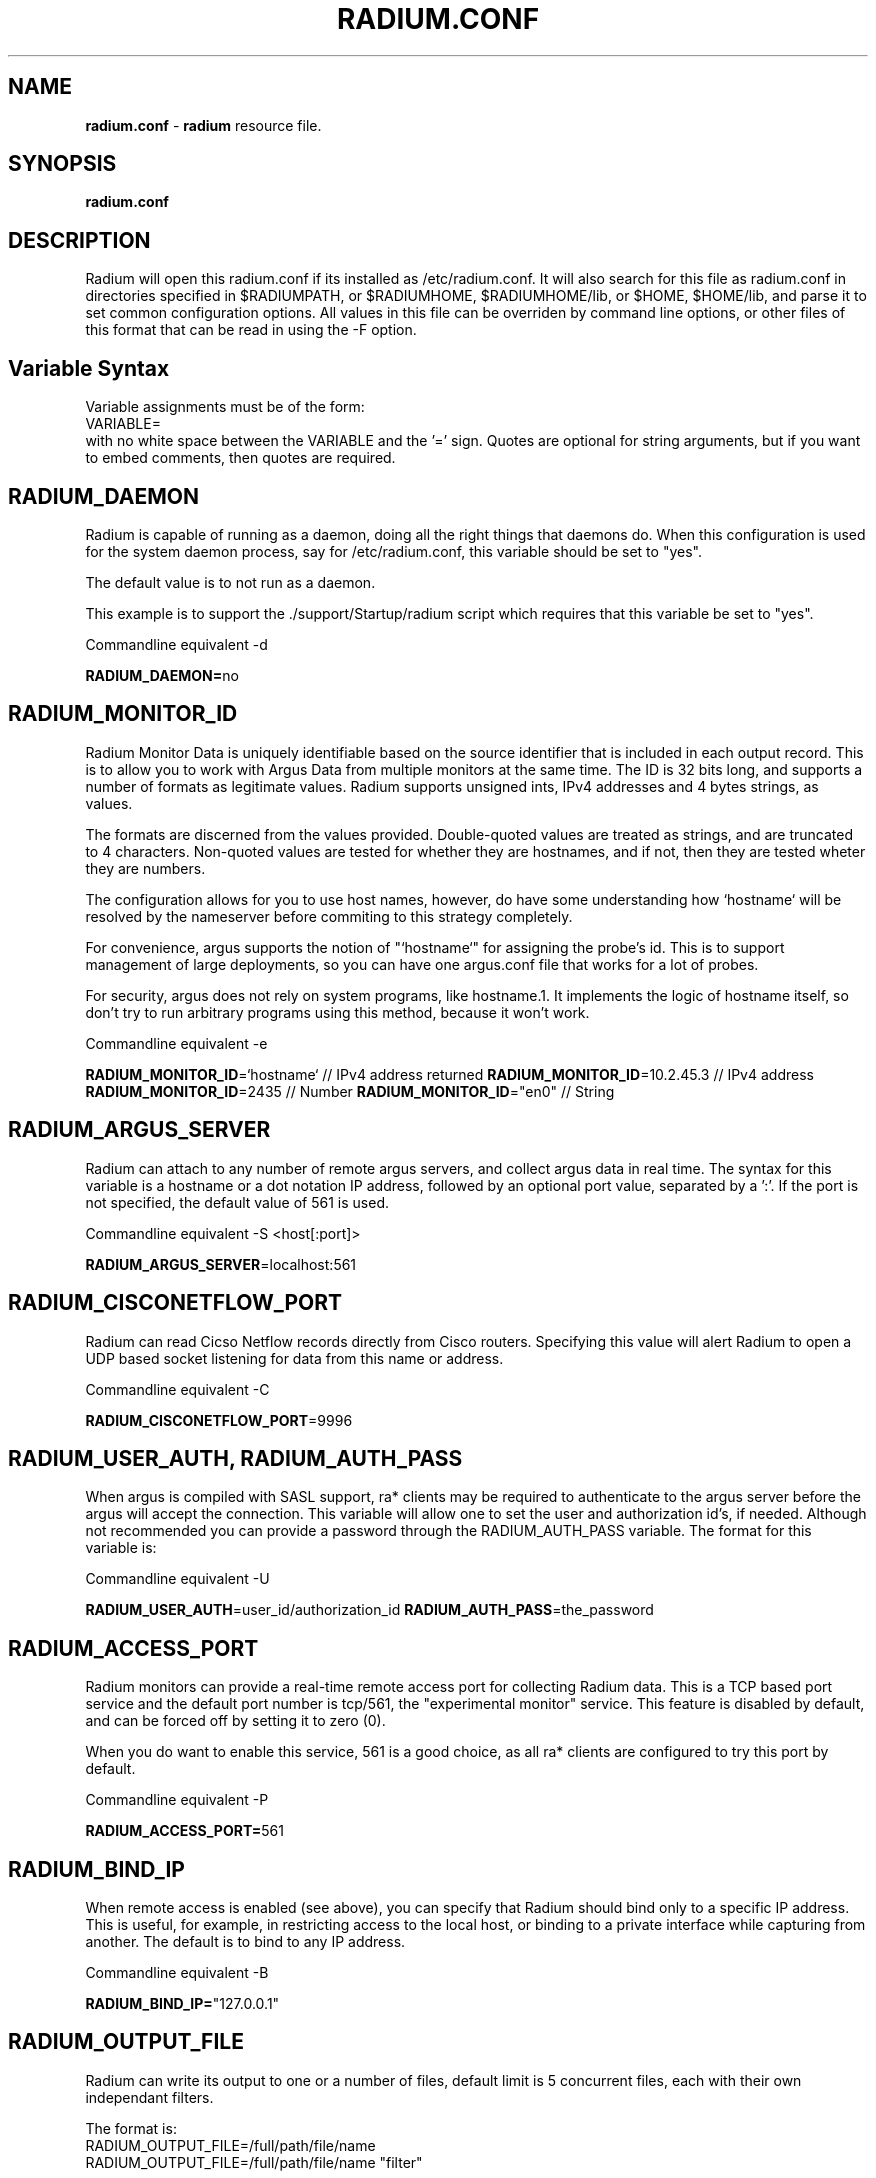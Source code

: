 .\" Copyright (c) 2000-2016 QoSient, LLC
.\" All rights reserved.
.\" 
.\" This program is free software; you can redistribute it and/or modify
.\" it under the terms of the GNU General Public License as published by
.\" the Free Software Foundation; either version 2, or (at your option)
.\" any later version.
.\"
.\" This program is distributed in the hope that it will be useful,
.\" but WITHOUT ANY WARRANTY; without even the implied warranty of
.\" MERCHANTABILITY or FITNESS FOR A PARTICULAR PURPOSE.  See the
.\" GNU General Public License for more details.
.\"
.\" You should have received a copy of the GNU General Public License
.\" along with this program; if not, write to the Free Software
.\" Foundation, Inc., 675 Mass Ave, Cambridge, MA 02139, USA.
.\"
.TH RADIUM.CONF 1 "07 November 2000" "radium.conf 3.0.8"
.SH NAME
\fBradium.conf\fP \- \fBradium\fP resource file.
.SH SYNOPSIS
.B radium.conf
.SH DESCRIPTION

Radium will open this radium.conf if its installed as /etc/radium.conf.
It will also search for this file as radium.conf in directories
specified in $RADIUMPATH, or $RADIUMHOME, $RADIUMHOME/lib,
or $HOME, $HOME/lib, and parse it to set common configuration
options.  All values in this file can be overriden by command
line options, or other files of this format that can be read in
using the -F option.

.SH Variable Syntax

Variable assignments must be of the form:
.nf
  VARIABLE=
.fi
with no white space between the VARIABLE and the '=' sign.
Quotes are optional for string arguments, but if you want
to embed comments, then quotes are required.

.SH RADIUM_DAEMON

Radium is capable of running as a daemon, doing all the right things
that daemons do.  When this configuration is used for the system
daemon process, say for /etc/radium.conf, this variable should be
set to "yes".

The default value is to not run as a daemon.

This example is to support the ./support/Startup/radium script
which requires that this variable be set to "yes".

Commandline equivalent  -d

\fBRADIUM_DAEMON=\fPno

.SH RADIUM_MONITOR_ID

Radium Monitor Data is uniquely identifiable based on the source
identifier that is included in each output record.  This is to
allow you to work with Argus Data from multiple monitors at the
same time.  The ID is 32 bits long, and supports a number of
formats as legitimate values. Radium supports unsigned ints, IPv4
addresses and 4 bytes strings, as values.

The formats are discerned from the values provided.  Double-quoted
values are treated as strings, and are truncated to 4 characters.
Non-quoted values are tested for whether they are hostnames, and if
not, then they are tested wheter they are numbers.

The configuration allows for you to use host names, however, do
have some understanding how `hostname` will be resolved by the
nameserver before commiting to this strategy completely.

For convenience, argus supports the notion of "`hostname`" for
assigning the probe's id.  This is to support management of
large deployments, so you can have one argus.conf file that works
for a lot of probes.

For security, argus does not rely on system programs, like hostname.1.
It implements the logic of hostname itself, so don't try to run
arbitrary programs using this method, because it won't work.

Commandline equivalent   -e

\fBRADIUM_MONITOR_ID\fP=`hostname`    // IPv4 address returned
\fBRADIUM_MONITOR_ID\fP=10.2.45.3     // IPv4 address
\fBRADIUM_MONITOR_ID\fP=2435          // Number
\fBRADIUM_MONITOR_ID\fP="en0"         // String


.SH RADIUM_ARGUS_SERVER

Radium can attach to any number of remote argus servers, and
collect argus data in real time.  The syntax for this variable
is a hostname or a dot notation IP address, followed by an
optional port value, separated by a ':'.  If the port is not
specified, the default value of 561 is used.

Commandline equivalent   -S <host[:port]>

\fBRADIUM_ARGUS_SERVER\fP=localhost:561

.SH RADIUM_CISCONETFLOW_PORT

Radium can read Cicso Netflow records directly from Cisco
routers.  Specifying this value will alert Radium to open
a UDP based socket listening for data from this name or address.

Commandline equivalent   -C

\fBRADIUM_CISCONETFLOW_PORT\fP=9996

.SH RADIUM_USER_AUTH, RADIUM_AUTH_PASS

When argus is compiled with SASL support, ra* clients may be
required to authenticate to the argus server before the argus
will accept the connection.  This variable will allow one to
set the user and authorization id's, if needed.  Although
not recommended you can provide a password through the
RADIUM_AUTH_PASS variable.  The format for this variable is:

Commandline equivalent   -U

\fBRADIUM_USER_AUTH\fP=user_id/authorization_id
\fBRADIUM_AUTH_PASS\fP=the_password

.SH RADIUM_ACCESS_PORT

Radium monitors can provide a real-time remote access port
for collecting Radium data.  This is a TCP based port service and
the default port number is tcp/561, the "experimental monitor"
service.  This feature is disabled by default, and can be forced
off by setting it to zero (0).

When you do want to enable this service, 561 is a good choice,
as all ra* clients are configured to try this port by default.

Commandline equivalent  -P

\fBRADIUM_ACCESS_PORT=\fP561

.SH RADIUM_BIND_IP

When remote access is enabled (see above), you can specify that
Radium should bind only to a specific IP address.  This is useful,
for example, in restricting access to the local host, or binding
to a private interface while capturing from another. The default
is to bind to any IP address.

Commandline equivalent  -B

\fBRADIUM_BIND_IP=\fP"127.0.0.1"

.SH RADIUM_OUTPUT_FILE

Radium can write its output to one or a number of files,
default limit is 5 concurrent files, each with their own
independant filters.

The format is:
.nf
     RADIUM_OUTPUT_FILE=/full/path/file/name
     RADIUM_OUTPUT_FILE=/full/path/file/name "filter"
.fi

Most sites will have radium write to a file, for reliablity 
and performance.  The example file name is used here as
supporting programs, such as ./support/Archive/radiumarchive
are configured to use this file.

Commandline equivalent  -w

\fBRADIUM_OUTPUT_FILE=\fP/var/log/radium/radium.out

.SH RADIUM_SET_PID

When Radium is configured to run as a daemon, with the -d
option, Radium can store its pid in a file, to aid in
managing the running daemon.  However, creating a system
pid file requires priviledges that may not be appropriate
for all cases.

When configured to generate a pid file, if Radium cannot
create the pid file, it will fail to run.  This variable
is available to override the default, in case this gets
in your way.

The default value is to generate a pid.

No Commandline equivalent   

\fBRADIUM_SET_PID\fP=yes

 
.SH RADIUM_ADJUST_TIME

Radium can correct for time synchronization problems that
may exist between data sources.  If configured to do so,
radium will adjust all the timestamps in records by the
calculated drift between radium and its many data sources.
Records whose timevalues have been 'corrected' are marked
so that subsequent readers can differentiate between 
true primitive time and modified time.

Commandline equivalent   -T
 
\fBRADIUM_ADJUST_TIME=\fPno

.SH RADIUM_MAR_STATUS_INTERVAL

Radium will periodically report on a its own health, providing
interface status, total packet and bytes counts, packet drop
rates, and flow oriented statistics.

These records can be used as "keep alives" for periods when
there is no network traffic to be monitored.

The default value is 300 seconds, but a value of 60 seconds is
very common.

Commandline equivalent   -M

\fBRADIUM_MAR_STATUS_INTERVAL\fP=60

.SH RADIUM_DEBUG_LEVEL

If compiled to support this option, Radium is capable of
generating a lot of debug information.

The default value is zero (0).

Commandline equivalent  -D

\fBRADIUM_DEBUG_LEVEL=\fP0

.SH RADIUM_FILTER_OPTIMIZER

Radium uses the packet filter capabilities of libpcap.  If
there is a need to not use the libpcap filter optimizer,
you can turn it off here.  The default is to leave it on.

Commandline equivalent  -O

\fBRADIUM_FILTER_OPTIMIZER=\fPyes

.SH RADIUM_FILTER

You can provide a filter expression here, if you like.
It should be limited to 2K in length.  The default is to
not filter.

No Commandline equivalent

\fBRADIUM_FILTER=\fP""


.SH RADIUM_CHROOT_DIR

Radium supports chroot(2) in order to control the file system that
radium exists in and can access.  Generally used when radium is running
with privleges, this limits the negative impacts that radium could
inflict on its host machine.  

This option will cause the output file names to be relative to this
directory, and so consider this when trying to find your output files.

Commandline equivalent   -C

\fBRADIUM_CHROOT_DIR=\fP""
 
 
.SH RADIUM_SETUSER_ID

Radium can be directed to change its user id using the setuid() system
call.  This is can used when radium is started as root, in order to
access privleged resources, but then after the resources are opened,
this directive will cause radium to change its user id value to
a 'lesser' capable account.  Recommended when radium is running as a
daemon. 

Commandline equivalent   -u 

\fBRADIUM_SETUSER_ID=\fP"user"
 
.SH RADIUM_SETGROUP_ID
 
Radium can be directed to change its group id using the setgid() system
call.  This is can used when radium is started as root, in order to
access privleged resources, but then after the resources are opened,
this directive can be used to change argu's group id value to
a 'lesser' capable account.  Recommended when radium is running as a
daemon.

Commandline equivalent   -g

\fBRADIUM_SETGROUP_ID=\fP"group"


.SH RADIUM_CLASSIFIER_FILE

Radium can be used to label records as they are distributed.
This can be used to classify flow records, or simply to mark
them for post processing purposes.

When provided with a ralabel.conf formatted file, radium will
label all matching records.

Commandline equivalent   none

\fBRADIUM_CLASSIFIER_FILE\fP=/usr/local/argus/ralabel.conf


.SH RADIUM_CORRELATE

Radium has a correlation function, where flow data from multiple
source's can be compared and 'correlateda.

This function is enabled with a single radium configuration
keyword RADIUM_CORRELATE="yes".  With this variable set, radium().
will buffer incoming data to generate delay, and will correlate
data from multiple sources with an event window of about 3 seconds.
Data that is matchable, which means that it has the same flow identifiers,
or the same hints, will treated as if they were "observed" by multiple
probes, and merged.

 Commandline equivalent   none

\fBRADIUM_CORRELATE=\fP"no"

.SH COPYRIGHT
Copyright (c) 2000-2016 QoSient  All rights reserved.

.RE
.SH SEE ALSO
.BR radium (8)

